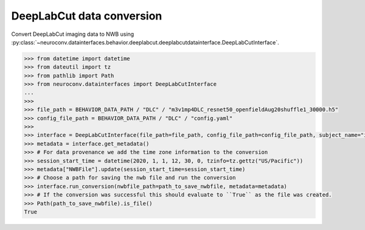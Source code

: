 DeepLabCut data conversion
^^^^^^^^^^^^^^^^^^^^^^^^^^

Convert DeepLabCut imaging data to NWB using :py:class:`~neuroconv.datainterfaces.behavior.deeplabcut.deeplabcutdatainterface.DeepLabCutInterface`.

.. code-block:: python

    >>> from datetime import datetime
    >>> from dateutil import tz
    >>> from pathlib import Path
    >>> from neuroconv.datainterfaces import DeepLabCutInterface
    ...
    >>>
    >>> file_path = BEHAVIOR_DATA_PATH / "DLC" / "m3v1mp4DLC_resnet50_openfieldAug20shuffle1_30000.h5"
    >>> config_file_path = BEHAVIOR_DATA_PATH / "DLC" / "config.yaml"
    >>>
    >>> interface = DeepLabCutInterface(file_path=file_path, config_file_path=config_file_path, subject_name="ind1", verbose=False)
    >>> metadata = interface.get_metadata()
    >>> # For data provenance we add the time zone information to the conversion
    >>> session_start_time = datetime(2020, 1, 1, 12, 30, 0, tzinfo=tz.gettz("US/Pacific"))
    >>> metadata["NWBFile"].update(session_start_time=session_start_time)
    >>> # Choose a path for saving the nwb file and run the conversion
    >>> interface.run_conversion(nwbfile_path=path_to_save_nwbfile, metadata=metadata)
    >>> # If the conversion was successful this should evaluate to ``True`` as the file was created.
    >>> Path(path_to_save_nwbfile).is_file()
    True
